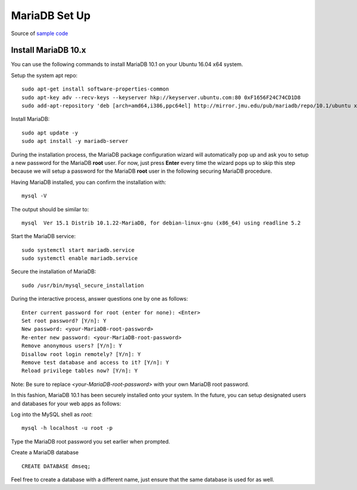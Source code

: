 MariaDB Set Up
==============

Source of `sample code <https://www.vultr.com/docs/how-to-install-apache-24-mariadb-10-and-php-7x-on-ubuntu-16-04>`_

Install MariaDB 10.x
--------------------

You can use the following commands to install MariaDB 10.1 on your Ubuntu 16.04 x64 system.

Setup the system apt repo:
::

    sudo apt-get install software-properties-common
    sudo apt-key adv --recv-keys --keyserver hkp://keyserver.ubuntu.com:80 0xF1656F24C74CD1D8
    sudo add-apt-repository 'deb [arch=amd64,i386,ppc64el] http://mirror.jmu.edu/pub/mariadb/repo/10.1/ubuntu xenial main'

Install MariaDB:
::

    sudo apt update -y
    sudo apt install -y mariadb-server

During the installation process, the MariaDB package configuration wizard will automatically pop up and ask you to setup a new password for the MariaDB **root** user. For now, just press **Enter** every time the wizard pops up to skip this step because we will setup a password for the MariaDB **root** user in the following securing MariaDB procedure.

Having MariaDB installed, you can confirm the installation with:
::

    mysql -V

The output should be similar to:
::

    mysql  Ver 15.1 Distrib 10.1.22-MariaDB, for debian-linux-gnu (x86_64) using readline 5.2

Start the MariaDB service:
::

    sudo systemctl start mariadb.service
    sudo systemctl enable mariadb.service

Secure the installation of MariaDB:
::

    sudo /usr/bin/mysql_secure_installation

During the interactive process, answer questions one by one as follows:
::

    Enter current password for root (enter for none): <Enter>
    Set root password? [Y/n]: Y
    New password: <your-MariaDB-root-password>
    Re-enter new password: <your-MariaDB-root-password>
    Remove anonymous users? [Y/n]: Y
    Disallow root login remotely? [Y/n]: Y
    Remove test database and access to it? [Y/n]: Y
    Reload privilege tables now? [Y/n]: Y

Note: Be sure to replace *<your-MariaDB-root-password>* with your own MariaDB root password.

In this fashion, MariaDB 10.1 has been securely installed onto your system. In the future, you can setup designated users and databases for your web apps as follows:

Log into the MySQL shell as *root*:
::

    mysql -h localhost -u root -p

Type the MariaDB root password you set earlier when prompted.


Create a MariaDB database 
::
    CREATE DATABASE dmseq;

Feel free to create a database with a different name, just ensure that the same  database is used for as well.

